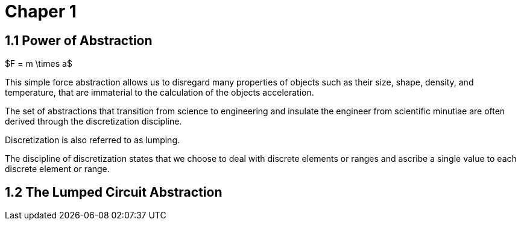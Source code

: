 # Chaper 1

## 1.1 Power of Abstraction

$F = m \times a$

This simple force abstraction allows us to disregard many properties of objects such as their size, shape, density, and temperature, that are immaterial to the calculation of the objects acceleration.

The set of abstractions that transition from science to engineering and insulate the engineer from scientific minutiae are often derived through the discretization discipline.

Discretization is also referred to as lumping.

The discipline of discretization states that we choose to deal with discrete elements or ranges and ascribe a single value to each discrete element or range.

## 1.2 The Lumped Circuit Abstraction

